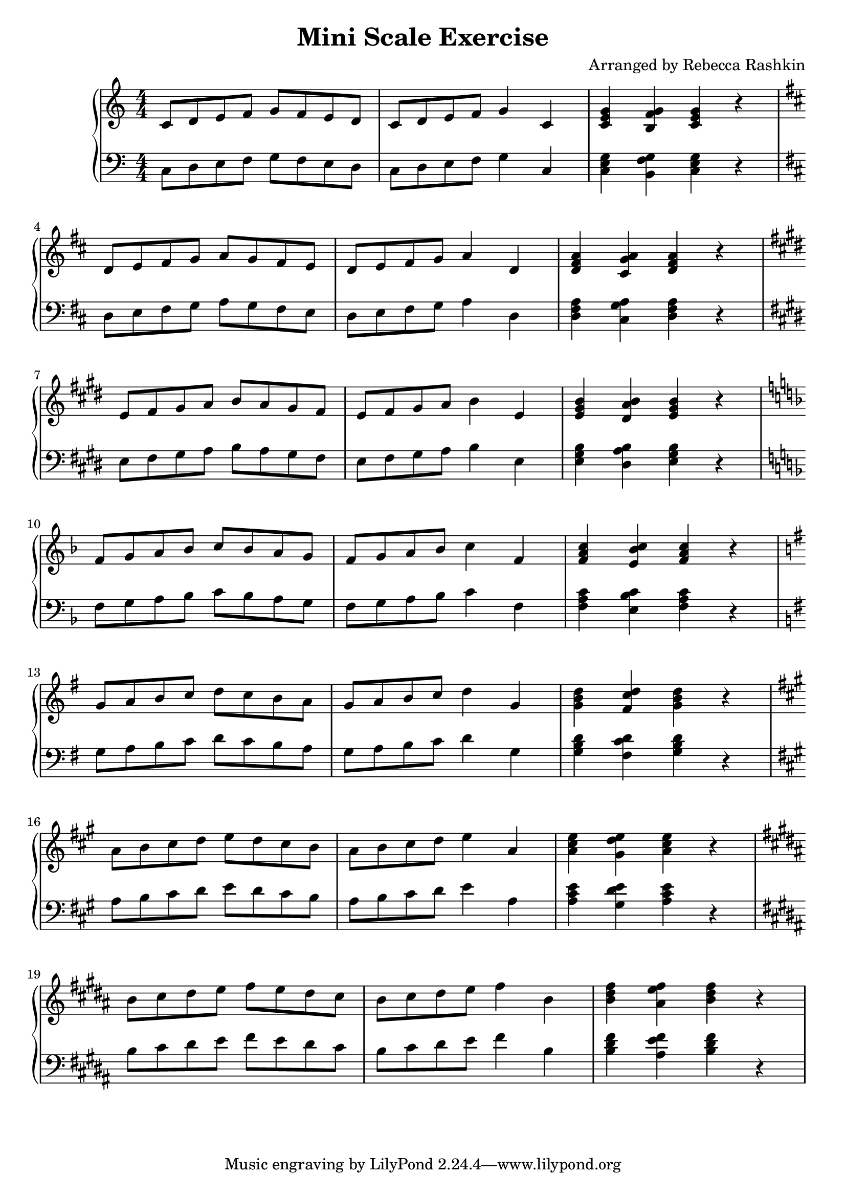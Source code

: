 %---------------------------------------------------------------------
% Created by:  rebecca
%              November 2020
%
% Description: This file scripts a scale exercise taught by Emily
%              Baum 
%
% Usage:       lilypond scale_exercise.ly
%
% Output:      Generates a pdf of the sheet music saved in
%              scale_exercise.pdf
%
%---------------------------------------------------------------------


% replace with version of lilypond
\version "2.20.0"


% \relative means each successive note is relative to the previous note
% such that the interval made with the previous note is no more than 1/5
% c' is middle c

treb-chord-prog = {\chordmode  { c4 g:7^5/b c} r}
bass-chord-prog = {\chordmode  { c,4 g,:7^5/b c,} r}

mini-scale = {
   c8  d  e  f  g  f   e  d  |
   c   d  e  f  g4     c,    |
}

treb-song = {
   \relative c' {
      \mini-scale
      \treb-chord-prog
   } 
}

bass-song = {
   \relative c {
   \mini-scale
   \bass-chord-prog
   }
}
 
 
bella = {
   \clef treble
   \numericTimeSignature \time 4/4
   \key  c \major
   

      \treb-song
      \key d \major
      \transpose c d { \treb-song } \break
      \key e \major
      \transpose c e { \treb-song } \break
      \key f \major
      \transpose c f { \treb-song } \break
      \key g \major
      \transpose c g { \treb-song } \break
      \key a \major
      \transpose c a { \treb-song } \break
      \key b \major
      \transpose c b { \treb-song } \break
}

flux = \relative c {
         
      \clef bass
      \key  c \major
      \numericTimeSignature \time 4/4

      \bass-song \break
      \key d \major
      \transpose c d { \bass-song } \break 
      \key e \major
      \transpose c e { \bass-song } \break 
      \key f \major
      \transpose c f { \bass-song } \break 
      \key g \major
      \transpose c g { \bass-song } \break 
      \key a \major
      \transpose c a { \bass-song } \break 
      \key b \major
      \transpose c b { \bass-song } \break 
}


\header {
   title = "Mini Scale Exercise"
   arranger = "Arranged by Rebecca Rashkin"
}

\score {
  \new PianoStaff <<
    %\set PianoStaff.instrumentName = #"Piano  "
    \new Staff = "" \bella
    \new Staff = "" \flux
  >>
  \layout { }
  \midi { }
}
